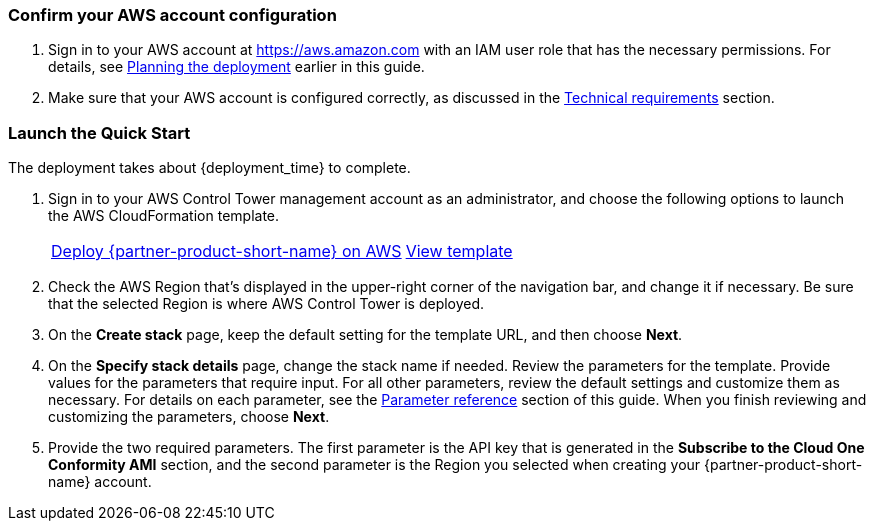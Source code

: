 === Confirm your AWS account configuration

. Sign in to your AWS account at https://aws.amazon.com with an IAM user role that has the necessary permissions. For details, see link:#_planning_the_deployment[Planning the deployment] earlier in this guide.
. Make sure that your AWS account is configured correctly, as discussed in the link:#_technical_requirements[Technical requirements] section.

// Optional based on Marketplace listing. Not to be edited
ifdef::marketplace_subscription[]
=== Subscribe to the {partner-product-short-name}

This Quick Start requires a subscription to the SaaS offering for {partner-product-short-name} in AWS Marketplace.

. Sign in to your AWS account.
. Open the page for the {partner-product-short-name} SaaS offering in https://aws.amazon.com/marketplace/pp/prodview-g232pyu6l55l4[AWS Marketplace^], and then choose *Continue to Subscribe*.
. Choose the contract duration, provide the renewal settings, select the contract options to be activated with your contract, and choose *Create contract*.
+
image::../images/software_contract.png[Software Contract]

. You are prompted to confirm the contract. If you agree to the pricing, choose *Pay Now*. You are redirected to the {partner-product-short-name} portal.
. In the {partner-product-short-name} portal, continue to create your account. Choose the Region in which to host your data. Most organizations choose the Region closest to the majority of their workloads. Some other organizations may have compliance requirements that affect their Region choice.
. After your account is created, log in. On the {partner-product-short-name} home page, choose the *Conformity* tile. Skip the wizard that prompts you to add your first AWS account; the AWS Control Tower integration adds the account for you.
+
image::../images/conformity_tile.png[{partner-product-short-name} tile]

NOTE: The process of adding current and future AWS Control Tower accounts to the {partner-product-short-name} console is automated. 

[start=7]
. In the {partner-product-short-name} console, choose the arrow next to your name in the top-right corner. Then choose *User settings > API Keys"* from the left navigation and create a new API key. Be sure to save this string, as it cannot be retrieved later. This key is used to authenticate the automation from the AWS Control Tower management account to the {partner-product-short-name} API. For more information about generating an API key, see the https://cloudconformity.atlassian.net/wiki/spaces/HELP/pages/77463659/Public+API+-+API+Keys[{partner-product-short-name} documentation^].

endif::marketplace_subscription[]
// \Not to be edited

=== Launch the Quick Start

The deployment takes about {deployment_time} to complete.

. Sign in to your AWS Control Tower management account as an administrator, and choose the following options to launch the AWS CloudFormation template.
+
[cols="1,1"]
|===
^|https://fwd.aws/G5pGn?[Deploy {partner-product-short-name} on AWS^]
^|https://fwd.aws/RAjp8?[View template^]
|===
. Check the AWS Region that’s displayed in the upper-right corner of the navigation bar, and change it if necessary. Be sure that the selected Region is where AWS Control Tower is deployed. 
. On the *Create stack* page, keep the default setting for the template URL, and then choose *Next*.
. On the *Specify stack details* page, change the stack name if needed. Review the parameters for the template. Provide values for the parameters that require input. For all other parameters, review the default settings and customize them as necessary. For details on each parameter, see the link:#_parameter_reference[Parameter reference] section of this guide. When you finish reviewing and customizing the parameters, choose *Next*.
. Provide the two required parameters. The first parameter is the API key that is generated in the *Subscribe to the Cloud One Conformity AMI* section, and the second parameter is the Region you selected when creating your {partner-product-short-name} account. 